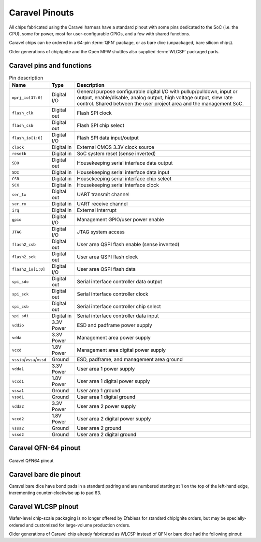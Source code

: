 .. raw:: html

   <!---
   # SPDX-FileCopyrightText: 2020 Efabless Corporation
   #
   # Licensed under the Apache License, Version 2.0 (the "License");
   # you may not use this file except in compliance with the License.
   # You may obtain a copy of the License at
   #
   #      http://www.apache.org/licenses/LICENSE-2.0
   #
   # Unless required by applicable law or agreed to in writing, software
   # distributed under the License is distributed on an "AS IS" BASIS,
   # WITHOUT WARRANTIES OR CONDITIONS OF ANY KIND, either express or implied.
   # See the License for the specific language governing permissions and
   # limitations under the License.
   #
   # SPDX-License-Identifier: Apache-2.0
   -->

Caravel Pinouts
===============

All chips fabricated using the Caravel harness have a standard pinout with some pins dedicated to the SoC (i.e. the CPU), some for power, most for user-configurable GPIOs, and a few with shared functions.

Caravel chips can be ordered in a 64-pin :term:`QFN` package, or as bare dice (unpackaged, bare silicon chips).

Older generations of chipIgnite and the Open MPW shuttles also supplied :term:`WLCSP` packaged parts.


.. rst-class:: break_before, ssp-landscape, break_after

Caravel pins and functions
--------------------------

.. list-table:: Pin description
      :name: pin-description
      :header-rows: 1
  
      * - Name
        - Type
        - Description
      * - .. _mprj_io:
  
          ``mprj_io[37:0]``
        - Digital I/O
        - General purpose configurable digital I/O with pullup/pulldown, input or output, enable/disable, analog output, high voltage output, slew rate control.
          Shared between the user project area and the management SoC.
      * - .. _flash_clk:
  
          ``flash_clk``
        - Digital out
        - Flash SPI clock
      * - .. _flash_csb:
  
          ``flash_csb``
        - Digital out
        - Flash SPI chip select
      * - .. _flash_io:
  
          ``flash_io[1:0]``
        - Digital I/O
        - Flash SPI data input/output
      * - .. _clock:
  
          ``clock``
        - Digital in
        - External CMOS 3.3V clock source
      * - .. _resetb:
  
          ``resetb``
        - Digital in
        - SoC system reset (sense inverted)
      * - .. _sdo:
  
          ``SDO``
        - Digital out
        - Housekeeping serial interface data output
      * - .. _sdi:
  
          ``SDI``
        - Digital in
        - Housekeeping serial interface data input
      * - .. _csb:
  
          ``CSB``
        - Digital in
        - Housekeeping serial interface chip select
      * - .. _sck:
  
          ``SCK``
        - Digital in
        - Housekeeping serial interface clock
      * - .. _ser_tx:
  
          ``ser_tx``
        - Digital out
        - UART transmit channel
      * - .. _ser_rx:
  
          ``ser_rx``
        - Digital in
        - UART receive channel
      * - .. _irq:
  
          ``irq``
        - Digital in
        - External interrupt
      * - .. _gpio:
  
          ``gpio``
        - Digital I/O
        - Management GPIO/user power enable
      * - .. _jtag:
  
          ``JTAG``
        - Digital I/O
        - JTAG system access
      * - .. _flash2_csb:
  
          ``flash2_csb``
        - Digital out
        - User area QSPI flash enable (sense inverted)
      * - .. _flash2_sck:
  
          ``flash2_sck``
        - Digital out
        - User area QSPI flash clock
      * - .. _flash2_io:
  
          ``flash2_io[1:0]``
        - Digital I/O
        - User area QSPI flash data
      * - .. _spi_sdo:
  
          ``spi_sdo``
        - Digital out
        - Serial interface controller data output
      * - .. _spi_sck:
  
          ``spi_sck``
        - Digital out
        - Serial interface controller clock
      * - .. _spi_csb:
  
          ``spi_csb``
        - Digital out
        - Serial interface controller chip select
      * - .. _spi_sdi:
  
          ``spi_sdi``
        - Digital in
        - Serial interface controller data input
      * - .. _vddio:
  
          ``vddio``
        - 3.3V Power
        - ESD and padframe power supply
      * - .. _vdda:
  
          ``vdda``
        - 3.3V Power
        - Management area power supply
      * - .. _vccd:
  
          ``vccd``
        - 1.8V Power
        - Management area digital power supply
      * - .. _vssio_vssa_vssd:
  
          ``vssio``/``vssa``/``vssd``
        - Ground
        - ESD, padframe, and management area ground
      * - .. _vdda1:
  
          ``vdda1``
        - 3.3V Power
        - User area 1 power supply
      * - .. _vccd1:
  
          ``vccd1``
        - 1.8V Power
        - User area 1 digital power supply
      * - .. _vssa1:
  
          ``vssa1``
        - Ground
        - User area 1 ground
      * - .. _vssd1:
  
          ``vssd1``
        - Ground
        - User area 1 digital ground
      * - .. _vdda2:
  
          ``vdda2``
        - 3.3V Power
        - User area 2 power supply
      * - .. _vccd2:

          ``vccd2``
        - 1.8V Power
        - User area 2 digital power supply
      * - .. _vssa2:
  
          ``vssa2``
        - Ground
        - User area 2 ground
      * - .. _vssd2:
  
          ``vssd2``
        - Ground
        - User area 2 digital ground



Caravel QFN-64 pinout
---------------------

.. figure:: _static/i/caravel-qfn-pinout.svg
      :name: caravel-qfn-pinout
      :alt: Caravel QFN64 pinout
      :align: center

      Caravel QFN64 pinout



Caravel bare die pinout
-----------------------

Caravel bare dice have bond pads in a standard padring and are numbered starting at 1 on the top of the left-hand edge, incrementing counter-clockwise up to pad 63.



Caravel WLCSP pinout
--------------------

Wafer-level chip-scale packaging is no longer offered by Efabless for standard chipIgnite orders, but may be specially-ordered and customized for large-volume production orders.

Older generations of Caravel chip already fabricated as WLCSP instead of QFN or bare dice had the following pinout:

.. todo::
   Put in BGA diagram, X/Y labeling, and table. **Otherwise,** make the table above support pin numbering for all variants in separate columns.


